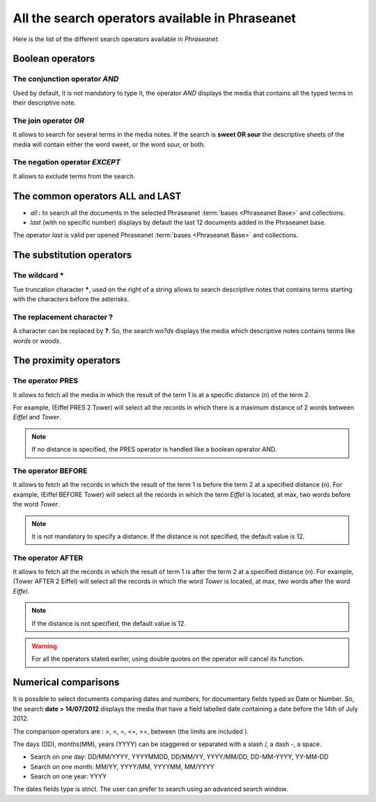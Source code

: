 All the search operators available in Phraseanet
================================================

Here is the list of the different search operators available in *Phraseanet*.

Boolean operators
-----------------

The conjunction operator *AND*
******************************

Used by default, it is not mandatory to type it, the operator *AND* displays the
media that contains all the typed terms in their descriptive note.

The join operator *OR*
**********************

It allows to search for several terms in the media notes.
If the search is **sweet OR sour** the descriptive sheets of the media will
contain either the word sweet, or the word sour, or both.

The negation operator *EXCEPT*
******************************

It allows to exclude terms from the search.

The common operators **ALL** and **LAST**
-----------------------------------------

* *all* : to search all the documents in the selected Phraseanet
  :term:`bases <Phraseanet Base>` and collections.

* *last* (with no specific number) displays by default the last 12 documents
  added in the Phraseanet base.

The operator *last* is valid per opened Phraseanet :term:`bases <Phraseanet Base>`
and collections.

The substitution operators
--------------------------

The wildcard *****
******************

Tue truncation character *****, used on the right of a string allows to search
descriptive notes that contains terms starting with the characters before the
asterisks.

The replacement character **?**
*******************************

A character can be replaced by **?**.
So, the search *wo?ds* displays the media which descriptive notes contains terms
like *words* or *woods*.

The proximity operators
-----------------------

The operator **PRES**
*********************

It allows to fetch all the media in which the result of the term 1 is at a 
specific distance (n) of the term 2.

For example, (Eiffel PRES 2 Tower) will select all the records in which there is
a maximum distance of 2 words between *Eiffel* and *Tower*.

.. note::

	If no distance is specified, the PRES operator is handled like a boolean
	operator AND.

The operator **BEFORE**
***********************

It allows to fetch all the records in which the result of the term 1 is before
the term 2 at a specified distance (n). For example, (Eiffel BEFORE Tower) will
select all the records in which the term *Eiffel* is located, at max, two words
before the word *Tower*.

.. note::

	It is not mandatory to specify a distance. If the distance is not specified,
	the default value is 12.

The operator **AFTER**
**********************

It allows to fetch all the records in which the result of term 1 is after the
term 2 at a specified distance (n). For example, (Tower AFTER 2 Eiffel) will
select all the records in which the word *Tower* is located, at max, two words
after the word *Eiffel*.

.. note::

	If the distance is not specified, the default value is 12.

.. warning::

	For all the operators stated earlier, using double quotes on the operator
	will cancel its function.

Numerical comparisons
---------------------

It is possible to select documents comparing dates and numbers, for documentary
fields typed as Date or Number.
So, the search **date > 14/07/2012** displays the media that have a field
labelled date containing a date before the 14th of July 2012.

The comparison operators are : >, <, =, <=, >=, between (the limits are included
).

The days (DD), months(MM), years (YYYY) can be staggered or separated with a
slash /, a dash -, a space.

* Search on one day: DD/MM/YYYY, YYYYMMDD, DD/MM/YY, YYYY/MM/DD,
  DD-MM-YYYY, YY-MM-DD
* Search on one month: MM/YY, YYYY/MM, YYYYMM, MM/YYYY
* Search on one year: YYYY

The dates fields type is strict. The user can prefer to search using an
advanced search window.
